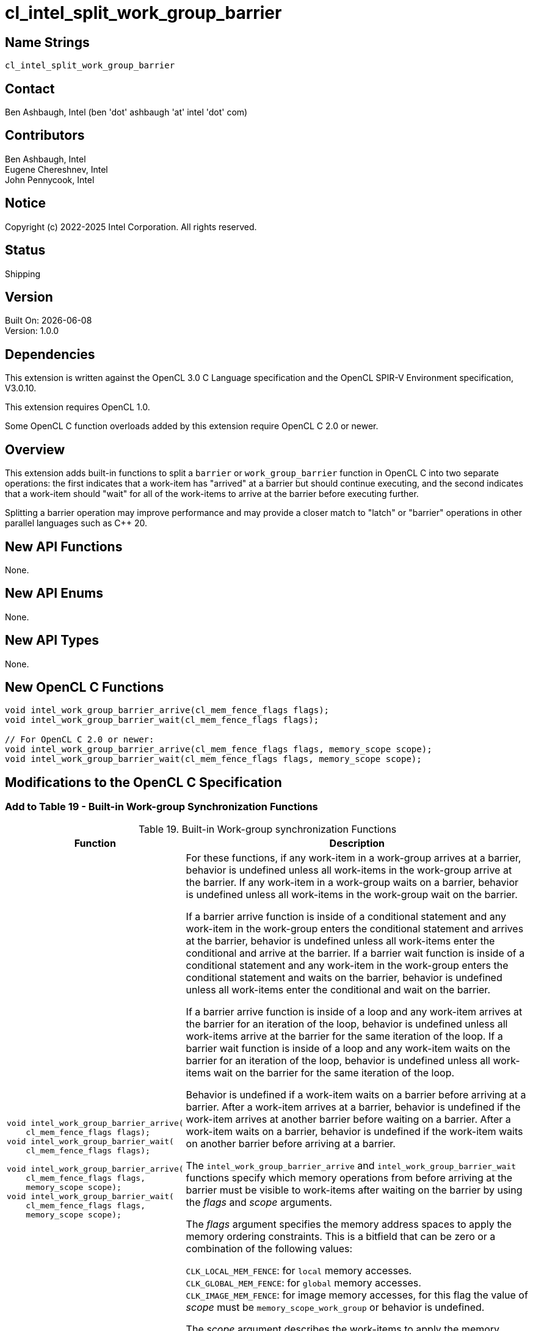 :data-uri:
:sectanchors:
:icons: font
:source-highlighter: coderay
// TODO: try rouge?

= cl_intel_split_work_group_barrier

== Name Strings

`cl_intel_split_work_group_barrier`

== Contact

Ben Ashbaugh, Intel (ben 'dot' ashbaugh 'at' intel 'dot' com)

== Contributors

// spell-checker: disable
Ben Ashbaugh, Intel +
Eugene Chereshnev, Intel +
John Pennycook, Intel
// spell-checker: enable

== Notice

Copyright (c) 2022-2025 Intel Corporation. All rights reserved.

== Status

Shipping

== Version

Built On: {docdate} +
Version: 1.0.0

== Dependencies

This extension is written against the OpenCL 3.0 C Language specification and the OpenCL SPIR-V Environment specification, V3.0.10.

This extension requires OpenCL 1.0.

Some OpenCL C function overloads added by this extension require OpenCL C 2.0 or newer.

== Overview

This extension adds built-in functions to split a `barrier` or `work_group_barrier` function in OpenCL C into two separate operations:
the first indicates that a work-item has "arrived" at a barrier but should continue executing,
and the second indicates that a work-item should "wait" for all of the work-items to arrive at the barrier before executing further.

Splitting a barrier operation may improve performance and may provide a closer match to "latch" or "barrier" operations in other parallel languages such as C++ 20.

== New API Functions

None.

== New API Enums

None.

== New API Types

None.

== New OpenCL C Functions

[source]
----
void intel_work_group_barrier_arrive(cl_mem_fence_flags flags);
void intel_work_group_barrier_wait(cl_mem_fence_flags flags);

// For OpenCL C 2.0 or newer:
void intel_work_group_barrier_arrive(cl_mem_fence_flags flags, memory_scope scope);
void intel_work_group_barrier_wait(cl_mem_fence_flags flags, memory_scope scope);
----

== Modifications to the OpenCL C Specification

=== Add to Table 19 - Built-in Work-group Synchronization Functions

[caption="Table 19. "]
.Built-in Work-group synchronization Functions
[cols="1a,2",options="header"]
|====
| *Function*
| *Description*

|[source]
----
void intel_work_group_barrier_arrive(
    cl_mem_fence_flags flags);
void intel_work_group_barrier_wait(
    cl_mem_fence_flags flags);

// For OpenCL C 2.0 or newer:
void intel_work_group_barrier_arrive(
    cl_mem_fence_flags flags,
    memory_scope scope);
void intel_work_group_barrier_wait(
    cl_mem_fence_flags flags,
    memory_scope scope);
----
| For these functions, if any work-item in a work-group arrives at a barrier, behavior is undefined unless all work-items in the work-group arrive at the barrier.
If any work-item in a work-group waits on a barrier, behavior is undefined unless all work-items in the work-group wait on the barrier.

If a barrier arrive function is inside of a conditional statement and any work-item in the work-group enters the conditional statement and arrives at the barrier, behavior is undefined unless all work-items enter the conditional and arrive at the barrier.
If a barrier wait function is inside of a conditional statement and any work-item in the work-group enters the conditional statement and waits on the barrier, behavior is undefined unless all work-items enter the conditional and wait on the barrier.

If a barrier arrive function is inside of a loop and any work-item arrives at the barrier for an iteration of the loop, behavior is undefined unless all work-items arrive at the barrier for the same iteration of the loop.
If a barrier wait function is inside of a loop and any work-item waits on the barrier for an iteration of the loop, behavior is undefined unless all work-items wait on the barrier for the same iteration of the loop.

Behavior is undefined if a work-item waits on a barrier before arriving at a barrier.
After a work-item arrives at a barrier, behavior is undefined if the work-item arrives at another barrier before waiting on a barrier.
After a work-item waits on a barrier, behavior is undefined if the work-item waits on another barrier before arriving at a barrier.

The `intel_work_group_barrier_arrive` and `intel_work_group_barrier_wait` functions specify which memory operations from before arriving at the barrier must be visible to work-items after waiting on the barrier by using the _flags_ and _scope_ arguments.

The _flags_ argument specifies the memory address spaces to apply the memory ordering constraints.
This is a bitfield that can be zero or a combination of the following values:

`CLK_LOCAL_MEM_FENCE`: for `local` memory accesses. +
`CLK_GLOBAL_MEM_FENCE`: for `global` memory accesses. +
`CLK_IMAGE_MEM_FENCE`: for image memory accesses, for this flag the value of _scope_ must be `memory_scope_work_group` or behavior is undefined.

The _scope_ argument describes the work-items to apply the memory ordering constraints.
If no _scope_ argument is provided, the _scope_ is `memory_scope_work_group`.

If the _flags_ argument differs between the barrier arrive function and the barrier wait function then only memory operations for the address spaces specified by the intersection of the two _flags_ arguments must be visible.

If the _scope_ argument differs between the barrier arrive function and the barrier wait function then the memory ordering constraints only apply to work-items described by the narrower of the two _scope_ arguments.

For each call to these functions, the values of _flags_ and _scope_ must be the same for all work-items in the work-group.
|====

== Modifications to the OpenCL SPIR-V Environment Specification

=== Add a new section 5.2.X - `cl_intel_split_work_group_barrier`

If the OpenCL environment supports the extension `cl_intel_split_work_group_barrier` then the environment must accept modules that declare use of the extension `SPV_INTEL_split_barrier` and that declare the SPIR-V capability *SplitBarrierINTEL*.

For the instructions *OpControlBarrierArriveINTEL* and *OpControlBarrierWaitINTEL* added by the extension:

  * _Scope_ for _Execution_ must be *WorkGroup*.
  * Valid values for _Scope_ for _Memory_ are the same as for *OpControlBarrier*.

For the instruction *OpControlBarrierArriveINTEL*, the memory-order constraint in _Memory Semantics_ must be *Release*.

For the instruction *OpControlBarrierWaitINTEL*, the memory-order constraint in _Memory Semantics_ must be *Acquire*.

== Issues

. Do we need to support all of the features of C++ 20 barriers (completion functions, arrival tokens, etc.)?
+
--
*RESOLVED*: Not in this extension.
--

. Do we need to support sub-group split barriers?
+
--
*RESOLVED*: Not in this extension.
--

. Do we need to document formal changes to the memory model?
+
--
*RESOLVED*: Not initially.
Informally, the barrier wait for one work-item synchronizes-with the barrier arrives for the other work-items in the work-group.
--

. What are the memory order constraints for a split barrier?
+
--
*RESOLVED*: Arriving at a split barrier will effectively be a release memory fence and waiting on a barrier will effectively be an acquire memory fence.

Alternatively, both arriving and waiting could be sequentially consistent memory fences, but acquire and release are sufficient for most use-cases and may perform better.
If a sequentially consistent fence is required instead, applications can use an ordinary non-split barrier, or insert explicit memory fences before arriving at the split barrier and after waiting on a split barrier.
--

. What should behavior be if the flags arguments differ between the barrier arrive and the barrier wait?
+
--
*RESOLVED*: The address spaces will be the intersection of the flags, and the memory scope will be the narrowest of the two scopes.
This is the same behavior that would be observed with a release fence before arriving at the barrier and an acquire fence after waiting on the barrier.

Alternatively, this scenario could be undefined behavior, but this appears to be unnecessary.
--

== Revision History

[cols="5,15,15,70"]
[grid="rows"]
[options="header"]
|========================================
|Version|Date|Author|Changes
|0.9.0|2022-01-11|Ben Ashbaugh|*Initial revision*
|0.9.1|2022-02-07|Ben Ashbaugh|Added "intel" prefix to split barrier functions.
|1.0.0|2022-09-06|Ben Ashbaugh|Updated version.
|========================================

//************************************************************************
//Other formatting suggestions:
//
//* Use *bold* text for host APIs, or [source] syntax highlighting.
//* Use `mono` text for device APIs, or [source] syntax highlighting.
//* Use `mono` text for extension names, types, or enum values.
//* Use _italics_ for parameters.
//************************************************************************
